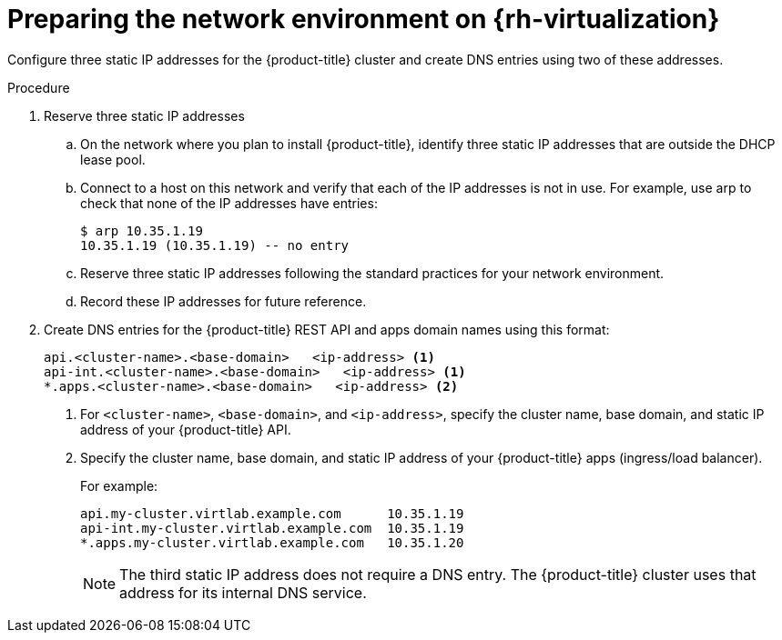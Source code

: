 // Module included in the following assemblies:
//
// * installing/installing_rhv/installing-rhv-custom.adoc
// * installing/installing_rhv/installing-rhv-default.adoc

[id="installing-rhv-preparing-the-network-environment_{context}"]
= Preparing the network environment on {rh-virtualization}

Configure three static IP addresses for the {product-title} cluster and create DNS entries using two of these addresses.

.Procedure

. Reserve three static IP addresses
.. On the network where you plan to install {product-title}, identify three static IP addresses that are outside the DHCP lease pool.
.. Connect to a host on this network and verify that each of the IP addresses is not in use. For example, use arp to check that none of the IP addresses have entries:
+
----
$ arp 10.35.1.19
10.35.1.19 (10.35.1.19) -- no entry
----

.. Reserve three static IP addresses following the standard practices for your network environment.
.. Record these IP addresses for future reference.

. Create DNS entries for the {product-title} REST API and apps domain names using this format:
+
----
api.<cluster-name>.<base-domain>   <ip-address> <1>
api-int.<cluster-name>.<base-domain>   <ip-address> <1>
*.apps.<cluster-name>.<base-domain>   <ip-address> <2>
----
<1> For `<cluster-name>`, `<base-domain>`, and `<ip-address>`, specify the cluster name, base domain, and static IP address of your {product-title} API.
<2> Specify the cluster name, base domain, and static IP address of your {product-title} apps (ingress/load balancer).
+
For example:
+
----
api.my-cluster.virtlab.example.com	10.35.1.19
api-int.my-cluster.virtlab.example.com	10.35.1.19
*.apps.my-cluster.virtlab.example.com	10.35.1.20
----
+
[NOTE]
====
The third static IP address does not require a DNS entry. The {product-title} cluster uses that address for its internal DNS service.
====
